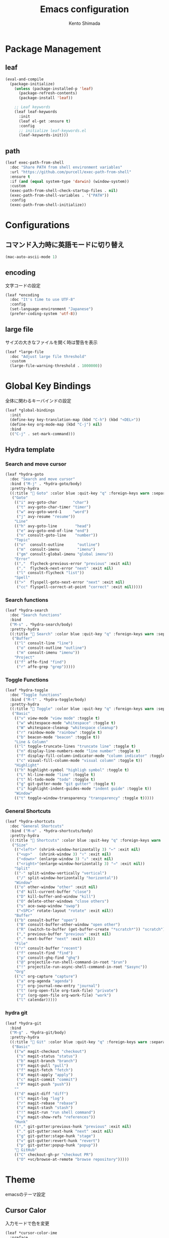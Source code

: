#+TITLE: Emacs configuration
#+AUTHOR: Kento Shimada

* Package Management
** leaf
#+begin_src emacs-lisp
(eval-and-compile
  (package-initialize)
    (unless (package-installed-p 'leaf)
      (package-refresh-contents)
      (package-install 'leaf))

    ;; Leaf keywords
    (leaf leaf-keywords
      :init
      (leaf el-get :ensure t)
      :config
      ;; initialize leaf-keywords.el
      (leaf-keywords-init)))
#+end_src
** path
#+begin_src emacs-lisp
(leaf exec-path-from-shell
  :doc "Share PATH from shell environment variables"
  :url "https://github.com/purcell/exec-path-from-shell"
  :ensure t
  :if (and (equal system-type 'darwin) (window-system))
  :custom
  (exec-path-from-shell-check-startup-files . nil)
  (exec-path-from-shell-variables . '("PATH"))
  :config
  (exec-path-from-shell-initialize))
#+end_src
* Configurations
** コマンド入力時に英語モードに切り替え
#+begin_src emacs-lisp
(mac-auto-ascii-mode 1)
#+end_src
** encoding
文字コードの設定
#+begin_src emacs-lisp
(leaf *encoding
  :doc "It's time to use UTF-8"
  :config
  (set-language-environment "Japanese")
  (prefer-coding-system 'utf-8))
#+end_src
** large file
サイズの大きなファイルを開く時は警告を表示
#+begin_src emacs-lisp
(leaf *large-file
  :doc "Adjust large file threshold"
  :custom
  (large-file-warning-threshold . 1000000))
#+end_src
* Global Key Bindings
全体に関わるキーバインドの設定
#+begin_src emacs-lisp
(leaf *global-bindings
  :init
  (define-key key-translation-map (kbd "C-h") (kbd "<DEL>"))
  (define-key org-mode-map (kbd "C-j") nil)
  :bind
  (("C-j" . set-mark-command)))
#+end_src
** Hydra template
*** Search and move cursor
#+begin_src emacs-lisp
(leaf *hydra-goto
  :doc "Search and move cursor"
  :bind ("M-j" . *hydra-goto/body)
  :pretty-hydra
  ((:title " Goto" :color blue :quit-key "q" :foreign-keys warn :separator "-")
   ("Goto"
    (("i" avy-goto-char       "char")
     ("t" avy-goto-char-timer "timer")
     ("w" avy-goto-word-1     "word")
     ("j" avy-resume "resume"))
    "Line"
    (("h" avy-goto-line        "head")
     ("e" avy-goto-end-of-line "end")
     ("n" consult-goto-line    "number"))
    "Topic"
    (("o"  consult-outline      "outline")
     ("m"  consult-imenu        "imenu")
     ("gm" consult-global-imenu "global imenu"))
    "Error"
    ((","  flycheck-previous-error "previous" :exit nil)
     ("."  flycheck-next-error "next" :exit nil)
     ("l" consult-flycheck "list"))
    "Spell"
    ((">"  flyspell-goto-next-error "next" :exit nil)
     ("cc" flyspell-correct-at-point "correct" :exit nil)))))
#+end_src
*** Search functions
#+begin_src emacs-lisp
(leaf *hydra-search
  :doc "Search functions"
  :bind
  ("M-s" . *hydra-search/body)
  :pretty-hydra
  ((:title " Search" :color blue :quit-key "q" :foreign-keys warn :separator "-")
   ("Buffer"
    (("l" consult-line "line")
     ("o" consult-outline "outline")
     ("m" consult-imenu "imenu"))
    "Project"
    (("f" affe-find "find")
     ("r" affe-grep "grep")))))
#+end_src
*** Toggle Functions
#+begin_src emacs-lisp
(leaf *hydra-toggle
  :doc "Toggle functions"
  :bind ("M-t" . *hydra-toggle/body)
  :pretty-hydra
  ((:title " Toggle" :color blue :quit-key "q" :foreign-keys warn :separator "-")
   ("Basic"
    (("v" view-mode "view mode" :toggle t)
     ("w" whitespace-mode "whitespace" :toggle t)
     ("W" whitespace-cleanup "whitespace cleanup")
     ("r" rainbow-mode "rainbow" :toggle t)
     ("b" beacon-mode "beacon" :toggle t))
    "Line & Column"
    (("l" toggle-truncate-lines "truncate line" :toggle t)
     ("n" display-line-numbers-mode "line number" :toggle t)
     ("f" display-fill-column-indicator-mode "column indicator" :toggle t)
     ("c" visual-fill-column-mode "visual column" :toggle t))
    "Highlight"
    (("h" highlight-symbol "highligh symbol" :toggle t)
     ("L" hl-line-mode "line" :toggle t)
     ("t" hl-todo-mode "todo" :toggle t)
     ("g" git-gutter-mode "git gutter" :toggle t)
     ("i" highlight-indent-guides-mode "indent guide" :toggle t))
    "Window"
    (("t" toggle-window-transparency "transparency" :toggle t)))))
#+end_src
*** General Shortcuts
#+begin_src emacs-lisp
(leaf *hydra-shortcuts
  :doc "General Shortcuts"
  :bind ("M-o" . *hydra-shortcuts/body)
  :pretty-hydra
  ((:title " Shortcuts" :color blue :quit-key "q" :foreign-keys warn :separator "-")
   ("Size"
    (("<left>" (shrink-window-horizontally 3) "←" :exit nil)
     ("<up>"   (shrink-window 3) "↑" :exit nil)
     ("<down>" (enlarge-window 3) "↓" :exit nil)
     ("<right>"(enlarge-window-horizontally 3) "→" :exit nil))
    "Split"
    (("-" split-window-vertically "vertical")
     ("/" split-window-horizontally "horizontal"))
    "Window"
    (("o" other-window "other" :exit nil)
     ("d" kill-current-buffer "close")
     ("D" kill-buffer-and-window "kill")
     ("O" delete-other-windows "close others")
     ("s" ace-swap-window "swap")
     ("<SPC>" rotate-layout "rotate" :exit nil))
    "Buffer"
    (("b" consult-buffer "open")
     ("B" consult-buffer-other-window "open other")
     ("R" (switch-to-buffer (get-buffer-create "*scratch*")) "scratch")
     ("," previous-buffer "previous" :exit nil)
     ("." next-buffer "next" :exit nil))
    "File"
    (("r" consult-buffer "recent")
     ("f" consult-find "find")
     ("p" consult-ghq-find "ghq")
     ("@" projectile-run-shell-command-in-root "$run")
     ("!" projectile-run-async-shell-command-in-root "$async"))
    "Org"
    (("c" org-capture "capture")
     ("a" org-agenda "agenda")
     ("j" org-journal-new-entry "journal")
     ("t" (org-open-file org-task-file) "private")
     ("z" (org-open-file org-work-file) "work")
     ("l" calendar)))))
#+end_src
*** hydra git
#+begin_src emacs-lisp
(leaf *hydra-git
  :bind
  ("M-g" . *hydra-git/body)
  :pretty-hydra
  ((:title " Git" :color blue :quit-key "q" :foreign-keys warn :separator "-")
   ("Basic"
    (("w" magit-checkout "checkout")
     ("s" magit-status "status")
     ("b" magit-branch "branch")
     ("F" magit-pull "pull")
     ("f" magit-fetch "fetch")
     ("A" magit-apply "apply")
     ("c" magit-commit "commit")
     ("P" magit-push "push"))
    ""
    (("d" magit-diff "diff")
     ("l" magit-log "log")
     ("r" magit-rebase "rebase")
     ("z" magit-stash "stash")
     ("!" magit-run "run shell command")
     ("y" magit-show-refs "references"))
    "Hunk"
    (("," git-gutter:previous-hunk "previous" :exit nil)
     ("." git-gutter:next-hunk "next" :exit nil)
     ("g" git-gutter:stage-hunk "stage")
     ("v" git-gutter:revert-hunk "revert")
     ("p" git-gutter:popup-hunk "popup"))
    " GitHub"
    (("C" checkout-gh-pr "checkout PR")
     ("O" +vc/browse-at-remote "browse repository")))))
#+end_src
* Theme
emacsのテーマ設定
** Cursor Calor
入力モードで色を変更
#+begin_src emacs-lisp
(leaf *cursor-color-ime
  :preface
  (defun mac-selected-keyboard-input-source-change-hook-func ()
    ;; 入力モードが英語の時はカーソルの色をcyanに、日本語の時はyellowにする
    (set-cursor-color (if (string-match "\\.US$" (mac-input-source))
                          "cyan" "yellow")))

  (add-hook 'mac-selected-keyboard-input-source-change-hook
            'mac-selected-keyboard-input-source-change-hook-func))
#+end_src
** Cursor Style
#+begin_src emacs-lisp
(leaf *cursor-style
  :doc "Set cursor style and color"
  :if (window-system)
  :config
  (set-cursor-color "cyan")
  (add-to-list 'default-frame-alist '(cursor-type . bar)))
#+end_src
* Search
** migemo
ローマ字で日本語検索
#+begin_src emacs-lisp
(leaf migemo
  :doc "Japanese increment search with 'Romanization of Japanese'"
  :url "https://github.com/emacs-jp/migemo"
  :if (executable-find "cmigemo")
  :require migemo
  :custom
  (migemo-options          . '("-q" "--nonewline" "--emacs"))
  (migemo-command          . "/opt/homebrew/bin/cmigemo")
  (migemo-dictionary       . "/opt/homebrew/Cellar/cmigemo/HEAD-9a1cec4/share/migemo/utf-8/migemo-dict")
  (migemo-user-dictionary  . nil)
  (migemo-regex-dictionary . nil)
  (migemo-coding-system    . 'utf-8)
  :hook (after-init-hook . migemo-init))
#+end_src
** anzu
現在のマッチと合計のマッチ情報を表示
#+begin_src emacs-lisp
(leaf anzu
  :doc "Displays current match and total matches information"
  :url "https://github.com/emacsorphanage/anzu"
  :config (global-anzu-mode +1)
  :custom (anzu-use-migemo  . t)
  :bind ("M-r" . anzu-query-replace-regexp))
#+end_src
** chatgpt
#+begin_src emacs-lisp
(leaf chatgpt
  :ensure t
  :config
  (unless (boundp 'python-interpreter)
    (defvaralias 'python-interpreter 'python-shell-interpreter))
  (setq chatgpt-repo-path (expand-file-name "straight/repos/ChatGPT.el/" doom-local-dir))
  (set-popup-rule! (regexp-quote "*ChatGPT*")
    :side 'bottom :size .5 :ttl nil :quit t :modeline nil)
  :bind ("C-c g" . chatgpt-query))
#+end_src
* Highlight
** highlight-indent-guides
#+begin_src emacs-lisp
(leaf highlight-indent-guides
  :doc "Display structure for easy viewing"
  :url "https://github.com/DarthFennec/highlight-indent-guides"
  :hook (prog-mode-hook . highlight-indent-guides-mode)
  :custom
  (highlight-indent-guides-auto-enabled . t)
  (highlight-indent-guides-responsive   . t)
  (highlight-indent-guides-method . 'bitmap)
  :config
  (highlight-indent-guides-auto-set-faces))
#+end_src
** beacon
#+begin_src emacs-lisp
(leaf beacon
  :doc "A light that follows your cursor around so you don't lose it!"
  :url "https://github.com/Malabarba/beacon"
  :config (beacon-mode 1)
  :custom (beacon-color . "#f1fa8c"))
#+end_src
** volatile-highlights
貼り付け時に強調表示
#+begin_src emacs-lisp
(leaf volatile-highlights
  :doc "Hilight the pasted region"
  :url "https://github.com/k-talo/volatile-highlights.el"
  :global-minor-mode volatile-highlights-mode
  :custom-face
  (vhl/default-face . '((nil (:foreground "#FF3333" :background "#FFCDCD")))))
#+end_src
** highlight symbol
同じ変数を強調表示
#+begin_src emacs-lisp
(leaf highlight-symbol
  :doc "Automatic & Manual symbol highlighting"
  :url "https://github.com/nschum/highlight-symbol.el"
  :hook (prog-mode-hook . highlight-symbol-mode)
  :bind
  (("M-p"   . highlight-symbol-prev)
   ("M-n"   . highlight-symbol-next)))
#+end_src
* Widgets
** neotree
#+begin_src emacs-lisp
(leaf neotree
  :doc "Sidebar for dired"
  :url "https://github.com/jaypei/emacs-neotree"
  :bind
  ("<f9>" . neotree-projectile-toggle)
  :custom
  (neo-theme             . 'nerd)
  (neo-cwd-line-style    . 'button)
  (neo-autorefresh       . t)
  (neo-show-hidden-files . t)
  (neo-mode-line-type    . nil)
  (neo-window-fixed-size . nil)
  :hook (neotree-mode-hook . neo-hide-nano-header)
  :preface
  (defun neo-hide-nano-header ()
    "Hide nano header."
    (interactive)
    (setq header-line-format ""))
  (defun neotree-projectile-toggle ()
    "Toggle function for projectile."
    (interactive)
    (let ((project-dir
	   (ignore-errors
	     (projectile-project-root)))
	  (file-name (buffer-file-name)))
      (if (and (fboundp 'neo-global--window-exists-p)
	       (neo-global--window-exists-p))
	  (neotree-hide)
	(progn
	  (neotree-show)
	  (if project-dir
	      (neotree-dir project-dir))
	  (if file-name
	      (neotree-find file-name))))))
  :config
  ;; Use nerd font in terminal.
  (unless (window-system)
    (advice-add
     'neo-buffer--insert-fold-symbol
     :override
     (lambda (name &optional node-name)
       (let ((n-insert-symbol (lambda (n)
				(neo-buffer--insert-with-face
				 n 'neo-expand-btn-face))))
	 (or (and (equal name 'open)  (funcall n-insert-symbol " "))
	     (and (equal name 'close) (funcall n-insert-symbol " "))
	     (and (equal name 'leaf)  (funcall n-insert-symbol ""))))))))
#+end_src
** imenu list
#+begin_src emacs-lisp
(leaf imenu-list
  :doc "Show the current buffer's imenu entries in a seperate buffer"
  :url "https://github.com/Ladicle/imenu-list"
  :el-get "Ladicle/imenu-list"
  :bind ("<f10>" . imenu-list-smart-toggle)
  :hook (imenu-list-major-mode-hook . neo-hide-nano-header)
  :custom
  (imenu-list-auto-resize . t)
  (imenu-list-focus-after-activation . t)
  (imenu-list-entry-prefix   . "•")
  (imenu-list-subtree-prefix . "•")
  :custom-face
  (imenu-list-entry-face-1          . '((t (:foreground "white"))))
  (imenu-list-entry-subalist-face-0 . '((nil (:weight normal))))
  (imenu-list-entry-subalist-face-1 . '((nil (:weight normal))))
  (imenu-list-entry-subalist-face-2 . '((nil (:weight normal))))
  (imenu-list-entry-subalist-face-3 . '((nil (:weight normal)))))
#+end_src
* Accessibility
** hydra
#+begin_src emacs-lisp
(leaf *hydra-theme
  :doc "Make emacs bindings that stick around"
  :url "https://github.com/abo-abo/hydra"
  :custom-face
  (hydra-face-red      . '((t (:foreground "#bd93f9"))))
  (hydra-face-blue     . '((t (:foreground "#8be9fd"))))
  (hydra-face-pink     . '((t (:foreground "#ff79c6"))))
  (hydra-face-teal     . '((t (:foreground "#61bfff"))))
  (hydra-face-amaranth . '((t (:foreground "#f1fa8c")))))
(leaf major-mode-hydra
  :doc "Use pretty-hydra to define template easily"
  :url "https://github.com/jerrypnz/major-mode-hydra.el"
  :require pretty-hydra)
(leaf hydra-posframe
  :doc "Show hidra hints on posframe"
  :url "https://github.com/Ladicle/hydra-posframe"
  :if (window-system)
  :el-get "Ladicle/hydra-posframe"
  :global-minor-mode hydra-posframe-mode
  :custom
  (hydra-posframe-border-width . 5)
  (hydra-posframe-parameters   . '((left-fringe . 8) (right-fringe . 8)))
  :custom-face
  (hydra-posframe-border-face . '((t (:background "#323445")))))
#+end_src
** visual-fill-column
#+begin_src emacs-lisp
(leaf visual-fill-column
  :doc "Centering & Wrap text visually"
  :url "https://codeberg.org/joostkremers/visual-fill-column"
  :hook ((markdown-mode-hook org-mode-hook) . visual-fill-column-mode)
  :custom
  (visual-fill-column-width . 100)
  (visual-fill-column-center-text . t))
#+end_src
** rainbow mode
#+begin_src emacs-lisp
(leaf rainbow-mode
  :doc "Color letter that indicate the color"
  :url "https://elpa.gnu.org/packages/rainbow-mode.html"
  :hook (emacs-lisp-mode-hook . rainbow-mode))
#+end_src

* Programming
** flyspell
#+begin_src emacs-lisp
;; flyspell + UI
(leaf flyspell
  :doc "Spell checker"
  :url "https://www.emacswiki.org/emacs/FlySpell"
  :hook
  (prog-mode-hook . flyspell-prog-mode)
  ((org-mode-hook markdown-mode-hook git-commit-mode-hook) . flyspell-mode)
  :custom
  (ispell-program-name . "aspell")
  (ispell-extra-args   . '("--sug-mode=ultra" "--lang=en_US" "--run-together"))
  :custom-face
  (flyspell-incorrect  . '((t (:underline (:color "#f1fa8c" :style wave)))))
  (flyspell-duplicate  . '((t (:underline (:color "#50fa7b" :style wave))))))
(leaf flyspell-correct
  :doc "Correcting misspelled words with flyspell using favourite interface"
  :url "https://github.com/d12frosted/flyspell-correct"
  :bind*
  ("C-M-i" . flyspell-correct-at-point)
  :custom
  (flyspell-correct-interface . #'flyspell-correct-completing-read))
#+end_src

** python
#+begin_src emacs-lisp
(leaf python
  :doc "Python development environment"
  :url "https://wiki.python.org/moin/EmacsPythonMode"
  :mode ("\\.py\\'" . python-mode)
  :preface
  (defun hack-open-browser () (interactive) (shell-command "hack o"))
  (defun hack-add-sample   () (interactive) (shell-command "hack add sample"))
  (defun hack-print-output () (interactive) (async-shell-command "hack t -CIDE --submit=false"))
  (defun hack-print-diff   () (interactive) (async-shell-command "hack t -CIOE --submit=false"))
  (defun hack-test-all     () (interactive) (async-shell-command "hack t -C"))
  (defun hack-test-one-sample ()
    (interactive)
    (let ((sample-id (read-string "sample ID: ")))
      (async-shell-command (concat "hack t -C " sample-id))))
  (defun go-abc-quiz ()
    "Initialize and go contest directory"
    (interactive)
    (let ((contest-id (read-string "Contest ID: "))
          (quiz-id (read-string "Quiz ID: ")))
      (progn
        (unless (file-exists-p
                 (shell-command-to-string (concat "hack g " contest-id)))
          (shell-command (concat "hack i " contest-id)))
        (find-file (concat
                    (shell-command-to-string
                     (concat "hack g " contest-id " " quiz-id))
                    "/main.py")))))
  (defun init-abc ()
    "Initialize and go contest directory"
    (interactive)
    (let ((contest-id (read-string "Contest ID: ")))
      (progn
        (shell-command (concat "hack i -l py " contest-id))
        (find-file (concat
                    (shell-command-to-string
                     (concat "hack g " contest-id " a"))
                    "/main.py"))
        (shell-command (concat "hack o " contest-id "a")))))
  :bind
  (:python-mode-map
   ("C-c C-n" . quickrun)
   ("C-c C-a" . quickrun-with-arg)
   ("C-c C-o" . hack-open-browser)
   ("C-c C-d" . hack-print-output)
   ("C-c C-l" . hack-print-diff)
   ("C-c RET" . hack-test-all)
   ("C-c t"   . hack-test-one-sample)))
#+end_src
** markdown
#+begin_src emacs-lisp
(leaf markdown-mode
  :doc "Mafor mode for editing Markdown-formatted text"
  :mode
  (("README\\.md\\'" . gfm-mode)
   ("\\.md\\'"       . markdown-mode))
  :bind
  ((:markdown-mode-map
    ("M-t u" . markdown-toggle-url-hiding)
    ("M-t m" . markdown-toggle-markup-hiding)))
  :custom
  (markdown-hide-urls . nil)  ;; URLの記載を隠すかどうか
  (markdown-hide-markup . nil)  ;; 見出しの#やboldの*などを隠すかどうか
  (markdown-list-item-bullets . '("★"))  ;; bulletsの表示を変更
  (markdown-fontify-code-blocks-natively . t)  ;; コードブロックに色をつける
  :custom-face
  (markdown-header-face-1 . '((t (:inherit outline-1 :weight bold :height 1.5))))
  (markdown-header-face-2 . '((t (:inherit outline-1 :weight normal :height 1.2))))
  (markdown-header-face-3 . '((t (:inherit outline-1 :weight normal :height 1.1))))
  (markdown-header-face-4 . '((t (:inherit outline-1 :weight normal))))
  (markdown-bold-face . '((t (:foreground "#f8f8f2" :weight bold))))
  (markdown-italic-face . '((t (:foreground "#f8f8f2" :slant italic))))
  (markdown-header-delimiter-face . '((t (:foreground "#6272a4" :weight normal))))  ;; 見出しの#の色
  (markdown-link-face . '((t (:foreground "#f1fa8c"))))
  (markdown-url-face . '((t (:foreground "#6272a4"))))
  (markdown-list-face . '((t (:foreground "#6272a4"))))
  (markdown-gfm-checkbox-face . '((t (:foreground "#6272a4"))))
  (markdown-metadata-value-face . '((t (:foreground "#8995ba"))))
  (markdown-metadata-key-face . '((t (:foreground "#6272a4"))))
  (markdown-pre-face . '((t (:foreground "#8be9fd"))))  ;; シングルクォートによるコード表示の色
  )
#+end_src
* Edit
** avy
希望の箇所までジャンプする
#+begin_src emacs-lisp
(leaf avy
  :doc "Jump to things in tree-style"
  :url "https://github.com/abo-abo/avy"
  :bind* ("C-;" . avy-goto-char-timer))
#+end_src
** avy-zap
avyのスタイルで切り取り
#+begin_src emacs-lisp
(leaf avy-zap
  :doc "Zap to char using avy"
  :url "https://github.com/cute-jumper/avy-zap"
  :bind
  (("M-z" . avy-zap-to-char-dwim)
   ("M-z" . avy-zap-up-to-char-dwim)))
#+end_src

** Smart kill
#+begin_src emacs-lisp
(leaf *smart-kill
  :bind*
  (("M-d" . kill-word-at-point)
   ("C-w" . backward-kill-word-or-region))
  :init
  (defun kill-word-at-point ()
    (interactive)
    (let ((char (char-to-string (char-after (point)))))
      (cond
       ((string= " " char) (delete-horizontal-space))
       ((string-match "[\t\n -@\[-`{-~],.、。" char) (kill-word 1))
       (t (forward-char) (backward-word) (kill-word 1)))))
  (defun backward-kill-word-or-region (&optional arg)
    (interactive "p")
    (if (region-active-p)
        (call-interactively #'kill-region)
      (backward-kill-word arg))))
#+end_src
* Window System
** adjust frame position
#+begin_src emacs-lisp
(leaf *adjust-frame-position
  :doc "Place frame on the right side of the screen"
  :if (window-system)
  :config
  (set-frame-position nil (/ (display-pixel-width) 2) 0)
  (if (< (display-pixel-width) 1800)
      (set-frame-size nil 100 63)))
#+end_src
* Window Layout
** rotate
バッファー位置を回転させる
#+begin_src emacs-lisp
(leaf rotate
  :doc "Rotate the layout like tmux panel"
  :url "https://github.com/daichirata/emacs-rotate"
  :el-get "daichirata/emacs-rotate"
  :require t)
#+end_src
** ace-window
ウィンドウ移動を１タップで可能にする
#+begin_src emacs-lisp
(leaf ace-window
  :doc "Select window like tmux"
  :url "https://github.com/abo-abo/ace-window"
  :bind
  ("C-o" . ace-window)
  :custom
  (aw-keys . '(?j ?k ?l ?i ?o ?h ?y ?u ?p))
  :custom-face
  (aw-leading-char-face . '((t (:height 4.0 :foreground "#f1fa8c")))))
#+end_src

** window transparency
#+begin_src emacs-lisp
(leaf *window-transparency
  :doc "Set window transparency level"
  :if (window-system)
  :hook (after-init-hook . toggle-window-transparency)
  :custom
  (window-transparency . 88)
  :preface
  (defun toggle-window-transparency ()
    "Cycle the frame transparency from default to transparent."
    (interactive)
    (let ((transparency window-transparency)
          (opacity 100))
      (if (and (not (eq (frame-parameter nil 'alpha) nil))
               (< (frame-parameter nil 'alpha) opacity))
          (set-frame-parameter nil 'alpha opacity)
        (set-frame-parameter nil 'alpha transparency)))))
#+end_src
* Org
** theme
#+begin_src emacs-lisp
(leaf org-theme
  :doc "Theme for org-mode"
  :custom
  (org-todo-keyword-faces
   . '(("WAIT" . (:foreground "#6272a4" :weight bold :width condensed))
       ("NEXT" . (:foreground "#f1fa8c" :weight bold :width condensed))))
  :custom-face
  (org-level-1         . '((t (:inherit outline-1 :height 1.2))))
  (org-level-2         . '((t (:inherit outline-2 :weight normal))))
  (org-level-3         . '((t (:inherit outline-3 :weight normal))))
  (org-level-4         . '((t (:inherit outline-4 :weight normal))))
  (org-level-5         . '((t (:inherit outline-5 :weight normal))))
  (org-level-6         . '((t (:inherit outline-6 :weight normal))))
  (org-link            . '((t (:foreground "#f1fa8c" :underline nil :weight normal))))
  (org-document-title  . '((t (:foreground "#f8f8f2"))))
  (org-list-dt         . '((t (:foreground "#bd93f9"))))
  (org-footnote        . '((t (:foreground "#76e0f3"))))
  (org-special-keyword . '((t (:foreground "#6272a4"))))
  (org-drawer          . '((t (:foreground "#44475a"))))
  (org-checkbox        . '((t (:foreground "#bd93f9"))))
  (org-tag             . '((t (:foreground "#6272a4"))))
  (org-meta-line       . '((t (:foreground "#6272a4"))))
  (org-date            . '((t (:foreground "#8995ba"))))
  (org-priority        . '((t (:foreground "#ebe087"))))
  (org-todo            . '((t (:foreground "#51fa7b" :weight bold :width condensed))))
  (org-done            . '((t (:background "#373844" :foreground "#216933" :strike-through nil :weight bold :width condensed)))))

(leaf org-bullets
  :doc "Change bullet icons"
  :url "https://github.com/sabof/org-bullets"
  :hook   (org-mode-hook . org-bullets-mode)
  :custom (org-bullets-bullet-list . '("" "" "" "" "" "" "" "" "" "")))

(leaf org-modern
  :doc "To Be Modern Looks"
  :url "https://github.com/minad/org-modern"
  :hook (org-mode-hook . org-modern-mode)
  :custom
  (org-modern-hide-stars     . nil)
  (org-modern-progress       . nil)
  (org-modern-todo           . nil)
  (org-modern-block          . nil)
  (org-modern-table-vertical . 1)
  (org-modern-timestamp      . t)
  ;; use nerd font icons
  (org-modern-star           . [""  "" "" "" "" "" "" "" "" ""])
  (org-modern-priority       . '((?A . "") (?B . "") (?C . "")))
  (org-modern-checkbox       . '((?X . "") (?- . "") (?\s . "")))
  :custom-face
  (org-modern-date-active   . '((t (:background "#373844" :foreground "#f8f8f2" :height 0.75 :weight light :width condensed))))
  (org-modern-time-active   . '((t (:background "#44475a" :foreground "#f8f8f2" :height 0.75 :weight light :width condensed))))
  (org-modern-date-inactive . '((t (:background "#373844" :foreground "#b0b8d1" :height 0.75 :weight light :width condensed))))
  (org-modern-time-inactive . '((t (:background "#44475a" :foreground "#b0b8d1" :height 0.75 :weight light :width condensed))))
  (org-modern-tag           . '((t (:background "#44475a" :foreground "#b0b8d1" :height 0.75 :weight light :width condensed))))
  (org-modern-statistics    . '((t (:foreground "#6272a4" :weight light :width condensed)))))
#+end_src
